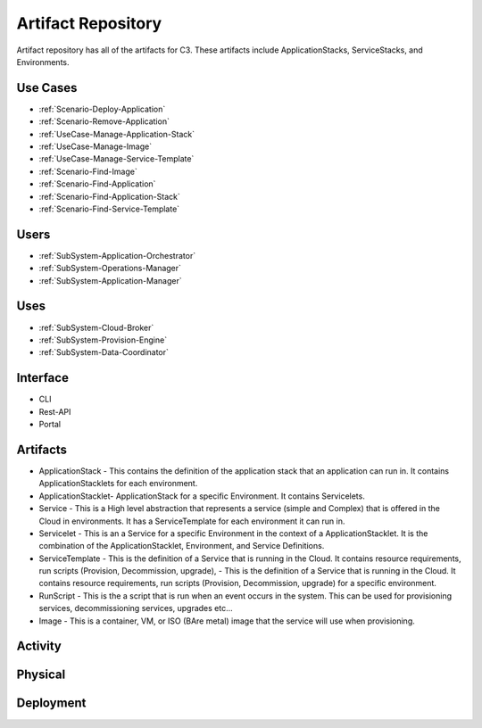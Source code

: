 .. _SubSystem-Artifact-Repository:

Artifact Repository
===================

Artifact repository has all of the artifacts for C3.
These artifacts include ApplicationStacks, ServiceStacks, and Environments.

Use Cases
---------
* :ref:`Scenario-Deploy-Application`
* :ref:`Scenario-Remove-Application`
* :ref:`UseCase-Manage-Application-Stack`
* :ref:`UseCase-Manage-Image`
* :ref:`UseCase-Manage-Service-Template`
* :ref:`Scenario-Find-Image`
* :ref:`Scenario-Find-Application`
* :ref:`Scenario-Find-Application-Stack`
* :ref:`Scenario-Find-Service-Template`

.. image:: UseCases.png


Users
-----
* :ref:`SubSystem-Application-Orchestrator`
* :ref:`SubSystem-Operations-Manager`
* :ref:`SubSystem-Application-Manager`

Uses
----
* :ref:`SubSystem-Cloud-Broker`
* :ref:`SubSystem-Provision-Engine`
* :ref:`SubSystem-Data-Coordinator`

Interface
---------
* CLI
* Rest-API
* Portal

Artifacts
---------
* ApplicationStack - This contains the definition of the application stack that an application can run in. It contains ApplicationStacklets for each environment.
* ApplicationStacklet- ApplicationStack for a specific Environment. It contains Servicelets.
* Service - This is a High level abstraction that represents a service (simple and Complex) that is offered in the Cloud in environments. It has a ServiceTemplate for each environment it can run in.
* Servicelet - This is an a Service for a specific Environment in the context of a ApplicationStacklet. It is the combination of the ApplicationStacklet, Environment, and Service Definitions.
* ServiceTemplate - This is the definition of a Service that is running in the Cloud. It contains resource requirements, run scripts (Provision, Decommission, upgrade),  - This is the definition of a Service that is running in the Cloud. It contains resource requirements, run scripts (Provision, Decommission, upgrade) for a specific environment.
* RunScript - This is the a script that is run when an event occurs in the system. This can be used for provisioning services, decommissioning services, upgrades etc...
* Image - This is a container, VM, or ISO (BAre metal) image that the service will use when provisioning.

.. image:: Logical.png

.. image:: LogicalSummary.png

Activity
--------
.. image:: Process.png


Physical
--------
.. image:: Physical.png

Deployment
----------
.. image:: Deployment.png

